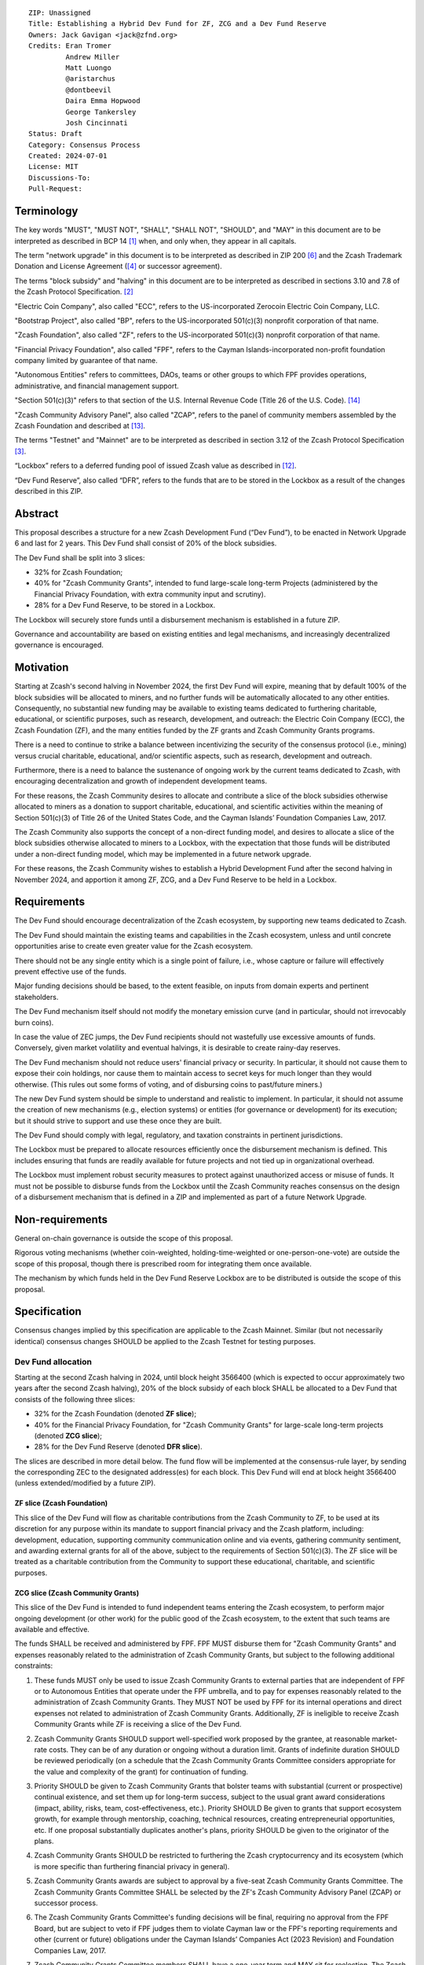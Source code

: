 ::

  ZIP: Unassigned
  Title: Establishing a Hybrid Dev Fund for ZF, ZCG and a Dev Fund Reserve
  Owners: Jack Gavigan <jack@zfnd.org>
  Credits: Eran Tromer
           Andrew Miller
           Matt Luongo
           @aristarchus
           @dontbeevil
           Daira Emma Hopwood
           George Tankersley
           Josh Cincinnati
  Status: Draft
  Category: Consensus Process
  Created: 2024-07-01
  License: MIT
  Discussions-To: 
  Pull-Request: 


Terminology
===========

The key words "MUST", "MUST NOT", "SHALL", "SHALL NOT", "SHOULD", and "MAY" 
in this document are to be interpreted as described in BCP 14 [#BCP14]_ when,
and only when, they appear in all capitals.

The term "network upgrade" in this document is to be interpreted as described 
in ZIP 200 [#zip-0200]_ and the Zcash Trademark Donation and License Agreement
([#trademark]_ or successor agreement).

The terms "block subsidy" and "halving" in this document are to be interpreted 
as described in sections 3.10 and 7.8 of the Zcash Protocol Specification.
[#protocol]_

"Electric Coin Company", also called "ECC", refers to the US-incorporated 
Zerocoin Electric Coin Company, LLC.

"Bootstrap Project", also called "BP", refers to the US-incorporated 501(c)(3) 
nonprofit corporation of that name.

"Zcash Foundation", also called "ZF", refers to the US-incorporated 501(c)(3) 
nonprofit corporation of that name.

"Financial Privacy Foundation", also called "FPF", refers to the Cayman 
Islands-incorporated non-profit foundation company limited by guarantee of 
that name.

"Autonomous Entities" refers to committees, DAOs, teams or other groups to 
which FPF provides operations, administrative, and financial management 
support. 

"Section 501(c)(3)" refers to that section of the U.S. Internal Revenue Code 
(Title 26 of the U.S. Code). [#section501c3]_

"Zcash Community Advisory Panel", also called "ZCAP", refers to the panel of 
community members assembled by the Zcash Foundation and described at [#zcap]_.

The terms "Testnet" and "Mainnet" are to be interpreted as described in 
section 3.12 of the Zcash Protocol Specification [#protocol-networks]_.

“Lockbox” refers to a deferred funding pool of issued Zcash value as described 
in [#draft-nuttycom-lockbox-streams]_.

“Dev Fund Reserve”, also called “DFR”, refers to the funds that are to be 
stored in the Lockbox as a result of the changes described in this ZIP. 


Abstract
========

This proposal describes a structure for a new Zcash Development Fund (“Dev 
Fund”), to be enacted in Network Upgrade 6 and last for 2 years. This Dev 
Fund shall consist of 20% of the block subsidies. 

The Dev Fund shall be split into 3 slices:

* 32% for Zcash Foundation;
* 40% for "Zcash Community Grants", intended to fund large-scale long-term 
  Projects (administered by the Financial Privacy Foundation, with extra
  community input and scrutiny).
* 28% for a Dev Fund Reserve, to be stored in a Lockbox. 

The Lockbox will securely store funds until a disbursement mechanism is 
established in a future ZIP.

Governance and accountability are based on existing entities and legal 
mechanisms, and increasingly decentralized governance is encouraged.


Motivation
==========

Starting at Zcash's second halving in November 2024, the first Dev Fund will 
expire, meaning that by default 100% of the block subsidies will be allocated 
to miners, and no further funds will be automatically allocated to any other 
entities. Consequently, no substantial new funding may be available to 
existing teams dedicated to furthering charitable, educational, or scientific 
purposes, such as research, development, and outreach: the Electric Coin 
Company (ECC), the Zcash Foundation (ZF), and the many entities funded by the 
ZF grants and Zcash Community Grants programs.

There is a need to continue to strike a balance between incentivizing the 
security of the consensus protocol (i.e., mining) versus crucial charitable, 
educational, and/or scientific aspects, such as research, development and 
outreach.

Furthermore, there is a need to balance the sustenance of ongoing work by the 
current teams dedicated to Zcash, with encouraging decentralization and growth 
of independent development teams.

For these reasons, the Zcash Community desires to allocate and contribute a 
slice of the block subsidies otherwise allocated to miners as a donation to 
support charitable, educational, and scientific activities within the meaning 
of Section 501(c)(3) of Title 26 of the United States Code, and the Cayman 
Islands’ Foundation Companies Law, 2017.

The Zcash Community also supports the concept of a non-direct funding model, 
and desires to allocate a slice of the block subsidies otherwise allocated 
to miners to a Lockbox, with the expectation that those funds will be 
distributed under a non-direct funding model, which may be implemented in a 
future network upgrade. 

For these reasons, the Zcash Community wishes to establish a Hybrid 
Development Fund after the second halving in November 2024, and apportion it 
among ZF, ZCG, and a Dev Fund Reserve to be held in a Lockbox.


Requirements
============

The Dev Fund should encourage decentralization of the Zcash ecosystem, by 
supporting new teams dedicated to Zcash.

The Dev Fund should maintain the existing teams and capabilities in the Zcash 
ecosystem, unless and until concrete opportunities arise to create even 
greater value for the Zcash ecosystem.

There should not be any single entity which is a single point of failure, 
i.e., whose capture or failure will effectively prevent effective use of the 
funds.

Major funding decisions should be based, to the extent feasible, on inputs 
from domain experts and pertinent stakeholders.

The Dev Fund mechanism itself should not modify the monetary emission curve 
(and in particular, should not irrevocably burn coins).

In case the value of ZEC jumps, the Dev Fund recipients should not wastefully 
use excessive amounts of funds. Conversely, given market volatility and 
eventual halvings, it is desirable to create rainy-day reserves.

The Dev Fund mechanism should not reduce users' financial privacy or security. 
In particular, it should not cause them to expose their coin holdings, nor 
cause them to maintain access to secret keys for much longer than they would 
otherwise. (This rules out some forms of voting, and of disbursing coins to 
past/future miners.)

The new Dev Fund system should be simple to understand and realistic to 
implement. In particular, it should not assume the creation of new mechanisms 
(e.g., election systems) or entities (for governance or development) for its 
execution; but it should strive to support and use these once they are built.

The Dev Fund should comply with legal, regulatory, and taxation constraints in 
pertinent jurisdictions.

The Lockbox must be prepared to allocate resources efficiently once the 
disbursement mechanism is defined. This includes ensuring that funds are 
readily available for future projects and not tied up in organizational 
overhead. 

The Lockbox must implement robust security measures to protect against 
unauthorized access or misuse of funds. It must not be possible to disburse 
funds from the Lockbox until the Zcash Community reaches consensus on the 
design of a disbursement mechanism that is defined in a ZIP and implemented as 
part of a future Network Upgrade. 


Non-requirements
================

General on-chain governance is outside the scope of this proposal.

Rigorous voting mechanisms (whether coin-weighted, holding-time-weighted or 
one-person-one-vote) are outside the scope of this proposal, though there is 
prescribed room for integrating them once available.

The mechanism by which funds held in the Dev Fund Reserve Lockbox are to be 
distributed is outside the scope of this proposal. 


Specification
=============

Consensus changes implied by this specification are applicable to the Zcash 
Mainnet. Similar (but not necessarily identical) consensus changes SHOULD be 
applied to the Zcash Testnet for testing purposes.


Dev Fund allocation
-------------------

Starting at the second Zcash halving in 2024, until block height 3566400 
(which is expected to occur approximately two years after the second Zcash 
halving), 20% of the block subsidy of each block SHALL be allocated to a Dev 
Fund that consists of the following three slices:

* 32% for the Zcash Foundation (denoted **ZF slice**);
* 40% for the Financial Privacy Foundation, for "Zcash Community Grants" for
  large-scale long-term projects (denoted **ZCG slice**);
* 28% for the Dev Fund Reserve (denoted **DFR slice**).

The slices are described in more detail below. The fund flow will be 
implemented at the consensus-rule layer, by sending the corresponding ZEC to 
the designated address(es) for each block. This Dev Fund will end at block 
height 3566400 (unless extended/modified by a future ZIP).


ZF slice (Zcash Foundation)
~~~~~~~~~~~~~~~~~~~~~~~~~~~

This slice of the Dev Fund will flow as charitable contributions from the 
Zcash Community to ZF, to be used at its discretion for any purpose within its 
mandate to support financial privacy and the Zcash platform, including: 
development, education, supporting community communication online and via 
events, gathering community sentiment, and awarding external grants for all of 
the above, subject to the requirements of Section 501(c)(3). The ZF slice will 
be treated as a charitable contribution from the Community to support these 
educational, charitable, and scientific purposes.


ZCG slice (Zcash Community Grants)
~~~~~~~~~~~~~~~~~~~~~~~~~~~~~~~~~~

This slice of the Dev Fund is intended to fund independent teams entering the
Zcash ecosystem, to perform major ongoing development (or other work) for the
public good of the Zcash ecosystem, to the extent that such teams are 
available and effective.

The funds SHALL be received and administered by FPF. FPF MUST disburse them 
for "Zcash Community Grants" and expenses reasonably related to the 
administration of Zcash Community Grants, but subject to the following 
additional constraints:

1. These funds MUST only be used to issue Zcash Community Grants to external 
   parties that are independent of FPF or to Autonomous Entities that operate 
   under the FPF umbrella, and to pay for expenses reasonably related to 
   the administration of Zcash Community Grants. They MUST NOT be used by FPF 
   for its internal operations and direct expenses not related to 
   administration of Zcash Community Grants. Additionally, ZF is ineligible to 
   receive Zcash Community Grants while ZF is receiving a slice of the Dev 
   Fund. 

2. Zcash Community Grants SHOULD support well-specified work proposed by the 
   grantee, at reasonable market-rate costs. They can be of any duration or 
   ongoing without a duration limit. Grants of indefinite duration SHOULD be 
   reviewed periodically (on a schedule that the Zcash Community Grants
   Committee considers appropriate for the value and complexity of the grant) 
   for continuation of funding.

3. Priority SHOULD be given to Zcash Community Grants that bolster teams with 
   substantial (current or prospective) continual existence, and set them up 
   for long-term success, subject to the usual grant award considerations 
   (impact, ability, risks, team, cost-effectiveness, etc.). Priority SHOULD 
   Be given to grants that support ecosystem growth, for example through 
   mentorship, coaching, technical resources, creating entrepreneurial 
   opportunities, etc. If one proposal substantially duplicates another's 
   plans, priority SHOULD be given to the originator of the plans.

4. Zcash Community Grants SHOULD be restricted to furthering the Zcash 
   cryptocurrency and its ecosystem (which is more specific than furthering
   financial privacy in general).

5. Zcash Community Grants awards are subject to approval by a five-seat Zcash 
   Community Grants Committee. The Zcash Community Grants Committee SHALL be 
   selected by the ZF's Zcash Community Advisory Panel (ZCAP) or successor 
   process.

6. The Zcash Community Grants Committee's funding decisions will be final, 
   requiring no approval from the FPF Board, but are subject to veto if FPF
   judges them to violate Cayman law or the FPF's reporting requirements and 
   other (current or future) obligations under the Cayman Islands’ Companies 
   Act (2023 Revision) and Foundation Companies Law, 2017.

7. Zcash Community Grants Committee members SHALL have a one-year term and MAY 
   sit for reelection. The Zcash Community Grants Committee is subject to the 
   same conflict of interest policy that governs the FPF Board of Directors 
   (i.e. they MUST recuse themselves when voting on proposals where they have 
   a financial interest). At most one person with association with the BP/ECC, 
   at most one person with association with the ZF and at most one person with 
   association with the FPF, are allowed to sit on the Zcash Community Grants 
   Committee.  "Association" here means: having a financial interest, 
   full-time employment, being an officer, being a director, or having an 
   immediate family relationship with any of the above. 
   
8. A portion of the ZCG Slice shall be allocated to a Discretionary Budget, 
   which may be disbursed for expenses reasonably related to the 
   administration of Zcash Community Grants. The amount of funds allocated to  
   the Discretionary Budget SHALL be decided by the ZF's Zcash Community 
   Advisory Panel or successor process. Any disbursement of funds from the 
   Discretionary Budget MUST be approved by the Zcash Community Grants 
   Committee. Expenses related to the administration of Zcash Community Grants 
   include, without limitation the following:
  
   * Paying for operational management and administration services that 
     support the purpose of the Zcash Community Grants program, including
     administration services provided by FPF.
   * Paying third party vendors for services related to domain name
     registration, or the design, website hosting and administration of
     websites for the Zcash Community Grants Committee.
   * Paying independent consultants to develop requests for proposals that
     align with the Zcash Community Grants program.
   * Paying independent consultants for expert review of grant applications.
   * Paying for sales and marketing services to promote the Zcash Community 
     Grants program.
   * Paying third party consultants to undertake activities that support the 
     purpose of the Zcash Community Grants program. 
   * Reimbursement to members of the Zcash Community Grants Committee for 
     reasonable travel expenses, including transportation, hotel and meals 
     allowance.
     
   The Zcash Community Grants Committee's decisions relating to the allocation 
   and disbursement of funds from the Discretionary Budget will be final, 
   requiring no approval from the FPF Board, but are subject to veto if FPF 
   judges them to violate Cayman law or the FPF's reporting requirements and 
   other (current or future) obligations under Cayman Islands law.


9. A portion of the Discretionary Budget MAY be allocated to provide 
   reasonable compensation to members of the Zcash Community Grants Committee.
   The time for which each Committee member is compensated SHALL be limited to 
   the hours needed to successfully perform their positions, up to a maximum 
   of 15 hours in each month, and MUST align with the scope and 
   responsibilities of that member's role. The compensation rate for each 
   Committee member SHALL be $115 per hour (and therefore the maximum 
   compensation for a Committee member is $1725 per month). The allocation and 
   distribution of compensation to committee members SHALL be administered by
   FPF. Changes to the hours or rate SHALL be determined by the ZF’s Zcash 
   Community Advisory Panel or successor process.

As part of the contractual commitment specified under the `Enforcement`_ section 
below, FPF SHALL be contractually required to recognize the ZCG slice of the Dev 
Fund as a Restricted Fund donation under the above constraints (suitably 
formalized), and keep separate accounting of its balance and usage under its 
`Transparency and Accountability`_ obligations defined below.


DFR slice (Dev Fund Reserve)
~~~~~~~~~~~~~~~~~~~~~~~~~~~~

This slice of the Dev Fund is to be stored in a Lockbox until such time as the  
Zcash Community reaches consensus on the design of a disbursement mechanism 
that is defined in a ZIP and implemented as part of a future Network Upgrade. 


Transparency and Accountability
-------------------------------

Obligations
~~~~~~~~~~~

ZF, FPF and Zcash Community Grant recipients (during and leading to their award 
period) SHALL all accept the obligations in this section.

Ongoing public reporting requirements:

* Quarterly reports, detailing future plans, execution on previous plans, and 
  finances (balances, and spending broken down by major categories).
* Monthly developer calls, or a brief report, on recent and forthcoming tasks. 
  (Developer calls may be shared.)
* Annual detailed review of the organization performance and future plans.
* Annual financial report (IRS Form 990, or substantially similar 
  information).

These reports may be either organization-wide, or restricted to the income, 
expenses, and work associated with the receipt of Dev Fund. 

It is expected that ZF, FPF and Zcash Community Grant recipients will be 
focused primarily (in their attention and resources) on Zcash. Thus, they MUST
promptly disclose:

* Any major activity they perform (even if not supported by the Dev Fund) that 
  is not in the interest of the general Zcash ecosystem.
* Any conflict of interest with the general success of the Zcash ecosystem.

BP, ECC, ZF, FPF and grant recipients MUST promptly disclose any security or 
privacy risks that may affect users of Zcash (by responsible disclosure under 
confidence to the pertinent developers, where applicable).

ZF's and FPF's annual reports on its non-grant operations, SHOULD be at least 
as detailed as grant proposals/reports submitted by other funded parties, and 
satisfy similar levels of public scrutiny.

All substantial software whose development was funded by the Dev Fund SHOULD 
be released under an Open Source license (as defined by the Open Source 
Initiative [#osd]_), preferably the MIT license.

The ZF SHALL continue to operate the Zcash Community Advisory Panel and SHOULD 
work toward making it more representative and independent (more on that below).

Enforcement
~~~~~~~~~~~

For grant recipients, these conditions SHOULD be included in their contract 
with FPF, such that substantial violation, not promptly remedied, will cause 
forfeiture of their grant funds and their return to FPF.

ZF and FPF MUST contractually commit to each other to fulfill these conditions, 
and the prescribed use of funds, such that substantial violation, not promptly 
remedied, will permit the other parties to issue a modified version of Zcash 
node software that removes the violating party's Dev Fund slice, and use the 
Zcash trademark for this modified version. The slice's funds will be reassigned 
to ZCG (whose integrity is legally protected by the Restricted Fund treatment).


Amendments and Replacement of the Dev Fund
------------------------------------------

Nothing in this ZIP is intended to preclude any amendments to the Dev Fund 
(including but not limited to, changes to the Dev Fund allocation and/or the 
addition of new Dev Fund recipients), if such amendments enjoy the consensus 
support of the Zcash community. 

Nothing in this ZIP is intended to preclude replacement of the Dev Fund with a 
different mechanism for ecosystem development funding. 

ZF and FPF SHOULD facilitate the amendment or replacement of the Dev Fund if 
there is sufficient community support for doing so. 

This ZIP recognizes there is strong community support for a non-direct funding 
model. As such, ZF MUST collaborate with the Zcash community to research and 
explore the establishment of a non-direct funding model. The research should 
consider potential designs as well as possible legal and regulatory risks.


Future Community Governance
---------------------------

Decentralized community governance is used in this proposal via the Zcash 
Community Advisory Panel as input into the Zcash Community Grants Committee 
which governs the `ZCG slice (Zcash Community Grants)`_.

It is highly desirable to develop robust means of decentralized community
voting and governance, either by expanding the Zcash Community Advisory Panel 
or a successor mechanism. ZF, FPF and ZCG SHOULD place high priority on such 
development and its deployment, in their activities and grant selection.


ZF Board Composition
--------------------

Members of ZF's Board of Directors MUST NOT hold equity in ECC or have current 
business or employment relationships with ECC or BP.

The Zcash Foundation SHOULD endeavor to use the Zcash Community Advisory Panel 
(or successor mechanism) as advisory input for future board elections.


FPF Board Composition
---------------------

Members of FPF's Board of Directors MUST NOT hold equity in ECC or have current 
business or employment relationships with ECC or BP. 


Acknowledgements
================

This proposal is a modification of ZIP 1014 [#zip-1014]_ by the Zcash Foundation based on 
feedback and suggestions from the community, and incorporating elements of draft ZIPs by 
community members Jason McGee and Skylar. 

ZIP 1014 is a limited modification of Eran Tromer's ZIP 1012 [#zip-1012]_
by the Zcash 
Foundation and ECC, further modified by feedback from the community.

Eran's proposal is most closely based on the Matt Luongo 'Decentralize the
Dev Fee' proposal (ZIP 1011) [#zip-1011]_. Relative to ZIP 1011 there are substantial 
changes and mixing in of elements from *@aristarchus*'s '20% Split Evenly 
Between the ECC and the Zcash Foundation' (ZIP 1003) [#zip-1003]_, Josh Cincinnati's 
'Compromise Dev Fund Proposal With Diverse Funding Streams' (ZIP 1010) [#zip-1010]_, and 
extensive discussions in the `Zcash Community Forum`_, including valuable comments 
from forum users *@aristarchus* and *@dontbeevil*. 

.. _Zcash Community Forum: https://forum.zcashcommunity.com/


References
==========

.. [#BCP14] `Information on BCP 14 — "RFC 2119: Key words for use in RFCs to Indicate Requirement Levels" and "RFC 8174: Ambiguity of Uppercase vs Lowercase in RFC 2119 Key Words" <https://www.rfc-editor.org/info/bcp14>`_
.. [#protocol] `Zcash Protocol Specification, Version 2021.2.16 or later <protocol/protocol.pdf>`_
.. [#protocol-networks] `Zcash Protocol Specification, Version 2021.2.16. Section 3.12: Mainnet and Testnet <protocol/protocol.pdf#networks>`_
.. [#trademark] `Zcash Trademark Donation and License Agreement <https://electriccoin.co/wp-content/uploads/2019/11/Final-Consolidated-Version-ECC-Zcash-Trademark-Transfer-Documents-1.pdf>`_
.. [#osd] `The Open Source Definition <https://opensource.org/osd>`_
.. [#zip-0200] `ZIP 200: Network Upgrade Mechanism <zip-0200.rst>`_
.. [#zip-1003] `ZIP 1003: 20% Split Evenly Between the ECC and the Zcash Foundation, and a Voting System Mandate <zip-1003.rst>`_
.. [#zip-1010] `ZIP 1010: Compromise Dev Fund Proposal With Diverse Funding Streams <zip-1010.rst>`_
.. [#zip-1011] `ZIP 1011: Decentralize the Dev Fee <zip-1011.rst>`_
.. [#zip-1012] `ZIP 1012: Dev Fund to ECC + ZF + Major Grants <zip-1012.rst>`_
.. [#zip-1014] `ZIP 1014: Establishing a Dev Fund for ECC, ZF, and Major Grants <zip-1014.rst>`_
.. [#draft-nuttycom-lockbox-streams] `Draft ZIP: Lockbox for Decentralized Grants Allocation <draft-nuttycom-lockbox-streams.rst>`_
.. [#zcap] `Zcash Community Advisory Panel <https://zfnd.org/zcap/>`_
.. [#section501c3] `U.S. Code, Title 26, Section 501(c)(3) <https://www.law.cornell.edu/uscode/text/26/501>`_

